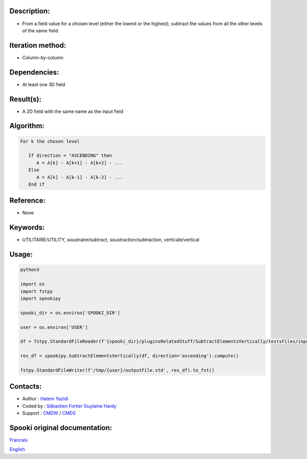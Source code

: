 Description:
~~~~~~~~~~~~

-  From a field value for a chosen level (either the lowest or the highest), subtract the values from all the other levels of the same field.

Iteration method:
~~~~~~~~~~~~~~~~~

-  Column-by-column

Dependencies:
~~~~~~~~~~~~~

-  At least one 3D field

Result(s):
~~~~~~~~~~

-  A 2D field with the same name as the input field

Algorithm:
~~~~~~~~~~

.. code-block:: text

         For k the chosen level

            If direction = "ASCENDING" then
               A = A[k] - A[k+1] - A[k+2] - ...
            Else
               A = A[k] - A[k-1] - A[k-2] - ...
            End if

Reference:
~~~~~~~~~~

-  None

Keywords:
~~~~~~~~~

-  UTILITAIRE/UTILITY, soustraire/subtract, soustraction/subtraction, verticale/vertical


Usage:
~~~~~~

.. code:: python

   python3
   
   import os
   import fstpy
   import spookipy

   spooki_dir = os.environ['SPOOKI_DIR']

   user = os.environ['USER']

   df = fstpy.StandardFileReader(f'{spooki_dir}/pluginsRelatedStuff/SubtractElementsVertically/testsFiles/inputFile.std').to_pandas()

   res_df = spookipy.SubtractElementsVertically(df, direction='ascending').compute()

   fstpy.StandardFileWriter(f'/tmp/{user}/outputFile.std', res_df).to_fst()


Contacts:
~~~~~~~~~

-  Author : `Hatem Yazidi <https://wiki.cmc.ec.gc.ca/wiki/User:Yazidih>`__
-  Coded by : `Sébastien Fortier <https://wiki.cmc.ec.gc.ca/wiki/User:Fortiers>`__
   `Guylaine Hardy <https://wiki.cmc.ec.gc.ca/wiki/User:Hardyg>`__
-  Support : `CMDW <https://wiki.cmc.ec.gc.ca/wiki/CMDW>`__ / `CMDS <https://wiki.cmc.ec.gc.ca/wiki/CMDS>`__


Spooki original documentation:
~~~~~~~~~~~~~~~~~~~~~~~~~~~~~~

`Francais <http://web.science.gc.ca/~spst900/spooki/doc/master/spooki_french_doc/html/pluginSubtractElementsVertically.html>`_

`English <http://web.science.gc.ca/~spst900/spooki/doc/master/spooki_english_doc/html/pluginSubtractElementsVertically.html>`_
